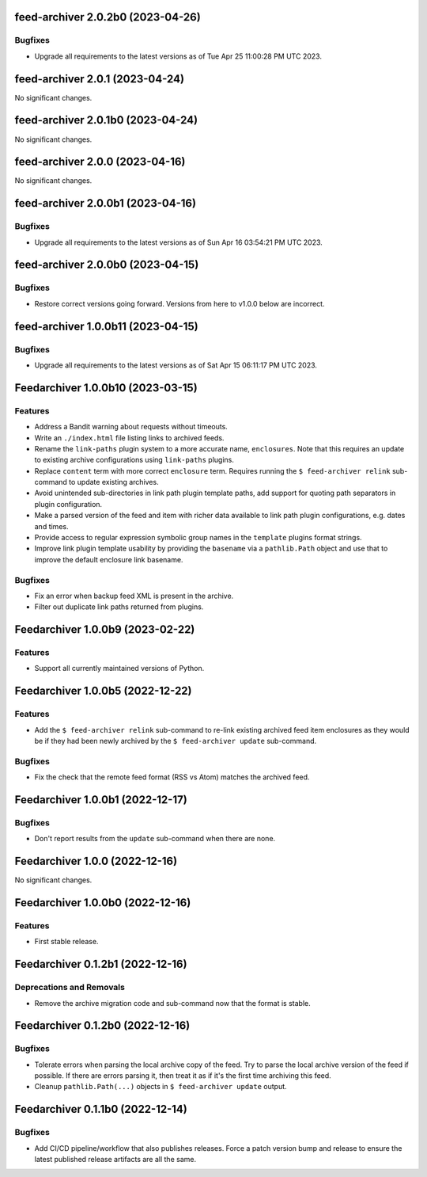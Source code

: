 feed-archiver 2.0.2b0 (2023-04-26)
==================================

Bugfixes
--------

- Upgrade all requirements to the latest versions as of Tue Apr 25 11:00:28 PM UTC 2023.


feed-archiver 2.0.1 (2023-04-24)
================================

No significant changes.


feed-archiver 2.0.1b0 (2023-04-24)
==================================

No significant changes.


feed-archiver 2.0.0 (2023-04-16)
================================

No significant changes.


feed-archiver 2.0.0b1 (2023-04-16)
==================================

Bugfixes
--------

- Upgrade all requirements to the latest versions as of Sun Apr 16 03:54:21 PM UTC 2023.


feed-archiver 2.0.0b0 (2023-04-15)
==================================

Bugfixes
--------

- Restore correct versions going forward.  Versions from here to v1.0.0 below are
  incorrect.


feed-archiver 1.0.0b11 (2023-04-15)
===================================

Bugfixes
--------

- Upgrade all requirements to the latest versions as of Sat Apr 15 06:11:17 PM UTC 2023.


Feedarchiver 1.0.0b10 (2023-03-15)
==================================

Features
--------

- Address a Bandit warning about requests without timeouts.
- Write an ``./index.html`` file listing links to archived feeds.
- Rename the ``link-paths`` plugin system to a more accurate name, ``enclosures``.  Note
  that this requires an update to existing archive configurations using ``link-paths``
  plugins.
- Replace ``content`` term with more correct ``enclosure`` term.  Requires running the ``$
  feed-archiver relink`` sub-command to update existing archives.
- Avoid unintended sub-directories in link path plugin template paths, add support for
  quoting path separators in plugin configuration.
- Make a parsed version of the feed and item with richer data available to link path
  plugin configurations, e.g. dates and times.
- Provide access to regular expression symbolic group names in the ``template`` plugins
  format strings.
- Improve link plugin template usability by providing the ``basename`` via a
  ``pathlib.Path`` object and use that to improve the default enclosure link basename.


Bugfixes
--------

- Fix an error when backup feed XML is present in the archive.
- Filter out duplicate link paths returned from plugins.


Feedarchiver 1.0.0b9 (2023-02-22)
=================================

Features
--------

- Support all currently maintained versions of Python.


Feedarchiver 1.0.0b5 (2022-12-22)
=================================

Features
--------

- Add the ``$ feed-archiver relink`` sub-command to re-link existing archived feed item
  enclosures as they would be if they had been newly archived by the ``$ feed-archiver
  update`` sub-command.


Bugfixes
--------

- Fix the check that the remote feed format (RSS vs Atom) matches the archived feed.


Feedarchiver 1.0.0b1 (2022-12-17)
=================================

Bugfixes
--------

- Don't report results from the ``update`` sub-command when there are none.


Feedarchiver 1.0.0 (2022-12-16)
===============================

No significant changes.


Feedarchiver 1.0.0b0 (2022-12-16)
=================================

Features
--------

- First stable release.


Feedarchiver 0.1.2b1 (2022-12-16)
=================================

Deprecations and Removals
-------------------------

- Remove the archive migration code and sub-command now that the format is stable.


Feedarchiver 0.1.2b0 (2022-12-16)
=================================

Bugfixes
--------

- Tolerate errors when parsing the local archive copy of the feed.  Try to parse the local
  archive version of the feed if possible.  If there are errors parsing it, then treat it
  as if it's the first time archiving this feed.
- Cleanup ``pathlib.Path(...)`` objects in ``$ feed-archiver update`` output.


Feedarchiver 0.1.1b0 (2022-12-14)
=================================

Bugfixes
--------

- Add CI/CD pipeline/workflow that also publishes releases.  Force a patch version bump
  and release to ensure the latest published release artifacts are all the same.
